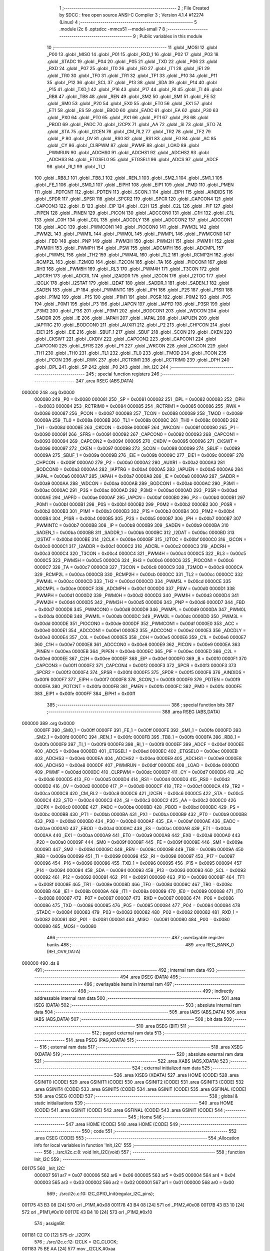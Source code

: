                                       1 ;--------------------------------------------------------
                                      2 ; File Created by SDCC : free open source ANSI-C Compiler
                                      3 ; Version 4.1.4 #12274 (Linux)
                                      4 ;--------------------------------------------------------
                                      5 	.module i2c
                                      6 	.optsdcc -mmcs51 --model-small
                                      7 	
                                      8 ;--------------------------------------------------------
                                      9 ; Public variables in this module
                                     10 ;--------------------------------------------------------
                                     11 	.globl _MOSI
                                     12 	.globl _P00
                                     13 	.globl _MISO
                                     14 	.globl _P01
                                     15 	.globl _RXD_1
                                     16 	.globl _P02
                                     17 	.globl _P03
                                     18 	.globl _STADC
                                     19 	.globl _P04
                                     20 	.globl _P05
                                     21 	.globl _TXD
                                     22 	.globl _P06
                                     23 	.globl _RXD
                                     24 	.globl _P07
                                     25 	.globl _IT0
                                     26 	.globl _IE0
                                     27 	.globl _IT1
                                     28 	.globl _IE1
                                     29 	.globl _TR0
                                     30 	.globl _TF0
                                     31 	.globl _TR1
                                     32 	.globl _TF1
                                     33 	.globl _P10
                                     34 	.globl _P11
                                     35 	.globl _P12
                                     36 	.globl _SCL
                                     37 	.globl _P13
                                     38 	.globl _SDA
                                     39 	.globl _P14
                                     40 	.globl _P15
                                     41 	.globl _TXD_1
                                     42 	.globl _P16
                                     43 	.globl _P17
                                     44 	.globl _RI
                                     45 	.globl _TI
                                     46 	.globl _RB8
                                     47 	.globl _TB8
                                     48 	.globl _REN
                                     49 	.globl _SM2
                                     50 	.globl _SM1
                                     51 	.globl _FE
                                     52 	.globl _SM0
                                     53 	.globl _P20
                                     54 	.globl _EX0
                                     55 	.globl _ET0
                                     56 	.globl _EX1
                                     57 	.globl _ET1
                                     58 	.globl _ES
                                     59 	.globl _EBOD
                                     60 	.globl _EADC
                                     61 	.globl _EA
                                     62 	.globl _P30
                                     63 	.globl _PX0
                                     64 	.globl _PT0
                                     65 	.globl _PX1
                                     66 	.globl _PT1
                                     67 	.globl _PS
                                     68 	.globl _PBOD
                                     69 	.globl _PADC
                                     70 	.globl _I2CPX
                                     71 	.globl _AA
                                     72 	.globl _SI
                                     73 	.globl _STO
                                     74 	.globl _STA
                                     75 	.globl _I2CEN
                                     76 	.globl _CM_RL2
                                     77 	.globl _TR2
                                     78 	.globl _TF2
                                     79 	.globl _P
                                     80 	.globl _OV
                                     81 	.globl _RS0
                                     82 	.globl _RS1
                                     83 	.globl _F0
                                     84 	.globl _AC
                                     85 	.globl _CY
                                     86 	.globl _CLRPWM
                                     87 	.globl _PWMF
                                     88 	.globl _LOAD
                                     89 	.globl _PWMRUN
                                     90 	.globl _ADCHS0
                                     91 	.globl _ADCHS1
                                     92 	.globl _ADCHS2
                                     93 	.globl _ADCHS3
                                     94 	.globl _ETGSEL0
                                     95 	.globl _ETGSEL1
                                     96 	.globl _ADCS
                                     97 	.globl _ADCF
                                     98 	.globl _RI_1
                                     99 	.globl _TI_1
                                    100 	.globl _RB8_1
                                    101 	.globl _TB8_1
                                    102 	.globl _REN_1
                                    103 	.globl _SM2_1
                                    104 	.globl _SM1_1
                                    105 	.globl _FE_1
                                    106 	.globl _SM0_1
                                    107 	.globl _EIPH1
                                    108 	.globl _EIP1
                                    109 	.globl _PMD
                                    110 	.globl _PMEN
                                    111 	.globl _PDTCNT
                                    112 	.globl _PDTEN
                                    113 	.globl _SCON_1
                                    114 	.globl _EIPH
                                    115 	.globl _AINDIDS
                                    116 	.globl _SPDR
                                    117 	.globl _SPSR
                                    118 	.globl _SPCR2
                                    119 	.globl _SPCR
                                    120 	.globl _CAPCON4
                                    121 	.globl _CAPCON3
                                    122 	.globl _B
                                    123 	.globl _EIP
                                    124 	.globl _C2H
                                    125 	.globl _C2L
                                    126 	.globl _PIF
                                    127 	.globl _PIPEN
                                    128 	.globl _PINEN
                                    129 	.globl _PICON
                                    130 	.globl _ADCCON0
                                    131 	.globl _C1H
                                    132 	.globl _C1L
                                    133 	.globl _C0H
                                    134 	.globl _C0L
                                    135 	.globl _ADCDLY
                                    136 	.globl _ADCCON2
                                    137 	.globl _ADCCON1
                                    138 	.globl _ACC
                                    139 	.globl _PWMCON1
                                    140 	.globl _PIOCON0
                                    141 	.globl _PWM3L
                                    142 	.globl _PWM2L
                                    143 	.globl _PWM1L
                                    144 	.globl _PWM0L
                                    145 	.globl _PWMPL
                                    146 	.globl _PWMCON0
                                    147 	.globl _FBD
                                    148 	.globl _PNP
                                    149 	.globl _PWM3H
                                    150 	.globl _PWM2H
                                    151 	.globl _PWM1H
                                    152 	.globl _PWM0H
                                    153 	.globl _PWMPH
                                    154 	.globl _PSW
                                    155 	.globl _ADCMPH
                                    156 	.globl _ADCMPL
                                    157 	.globl _PWM5L
                                    158 	.globl _TH2
                                    159 	.globl _PWM4L
                                    160 	.globl _TL2
                                    161 	.globl _RCMP2H
                                    162 	.globl _RCMP2L
                                    163 	.globl _T2MOD
                                    164 	.globl _T2CON
                                    165 	.globl _TA
                                    166 	.globl _PIOCON1
                                    167 	.globl _RH3
                                    168 	.globl _PWM5H
                                    169 	.globl _RL3
                                    170 	.globl _PWM4H
                                    171 	.globl _T3CON
                                    172 	.globl _ADCRH
                                    173 	.globl _ADCRL
                                    174 	.globl _I2ADDR
                                    175 	.globl _I2CON
                                    176 	.globl _I2TOC
                                    177 	.globl _I2CLK
                                    178 	.globl _I2STAT
                                    179 	.globl _I2DAT
                                    180 	.globl _SADDR_1
                                    181 	.globl _SADEN_1
                                    182 	.globl _SADEN
                                    183 	.globl _IP
                                    184 	.globl _PWMINTC
                                    185 	.globl _IPH
                                    186 	.globl _P2S
                                    187 	.globl _P1SR
                                    188 	.globl _P1M2
                                    189 	.globl _P1S
                                    190 	.globl _P1M1
                                    191 	.globl _P0SR
                                    192 	.globl _P0M2
                                    193 	.globl _P0S
                                    194 	.globl _P0M1
                                    195 	.globl _P3
                                    196 	.globl _IAPCN
                                    197 	.globl _IAPFD
                                    198 	.globl _P3SR
                                    199 	.globl _P3M2
                                    200 	.globl _P3S
                                    201 	.globl _P3M1
                                    202 	.globl _BODCON1
                                    203 	.globl _WDCON
                                    204 	.globl _SADDR
                                    205 	.globl _IE
                                    206 	.globl _IAPAH
                                    207 	.globl _IAPAL
                                    208 	.globl _IAPUEN
                                    209 	.globl _IAPTRG
                                    210 	.globl _BODCON0
                                    211 	.globl _AUXR1
                                    212 	.globl _P2
                                    213 	.globl _CHPCON
                                    214 	.globl _EIE1
                                    215 	.globl _EIE
                                    216 	.globl _SBUF_1
                                    217 	.globl _SBUF
                                    218 	.globl _SCON
                                    219 	.globl _CKEN
                                    220 	.globl _CKSWT
                                    221 	.globl _CKDIV
                                    222 	.globl _CAPCON2
                                    223 	.globl _CAPCON1
                                    224 	.globl _CAPCON0
                                    225 	.globl _SFRS
                                    226 	.globl _P1
                                    227 	.globl _WKCON
                                    228 	.globl _CKCON
                                    229 	.globl _TH1
                                    230 	.globl _TH0
                                    231 	.globl _TL1
                                    232 	.globl _TL0
                                    233 	.globl _TMOD
                                    234 	.globl _TCON
                                    235 	.globl _PCON
                                    236 	.globl _RWK
                                    237 	.globl _RCTRIM1
                                    238 	.globl _RCTRIM0
                                    239 	.globl _DPH
                                    240 	.globl _DPL
                                    241 	.globl _SP
                                    242 	.globl _P0
                                    243 	.globl _Init_I2C
                                    244 ;--------------------------------------------------------
                                    245 ; special function registers
                                    246 ;--------------------------------------------------------
                                    247 	.area RSEG    (ABS,DATA)
      000000                        248 	.org 0x0000
                           000080   249 _P0	=	0x0080
                           000081   250 _SP	=	0x0081
                           000082   251 _DPL	=	0x0082
                           000083   252 _DPH	=	0x0083
                           000084   253 _RCTRIM0	=	0x0084
                           000085   254 _RCTRIM1	=	0x0085
                           000086   255 _RWK	=	0x0086
                           000087   256 _PCON	=	0x0087
                           000088   257 _TCON	=	0x0088
                           000089   258 _TMOD	=	0x0089
                           00008A   259 _TL0	=	0x008a
                           00008B   260 _TL1	=	0x008b
                           00008C   261 _TH0	=	0x008c
                           00008D   262 _TH1	=	0x008d
                           00008E   263 _CKCON	=	0x008e
                           00008F   264 _WKCON	=	0x008f
                           000090   265 _P1	=	0x0090
                           000091   266 _SFRS	=	0x0091
                           000092   267 _CAPCON0	=	0x0092
                           000093   268 _CAPCON1	=	0x0093
                           000094   269 _CAPCON2	=	0x0094
                           000095   270 _CKDIV	=	0x0095
                           000096   271 _CKSWT	=	0x0096
                           000097   272 _CKEN	=	0x0097
                           000098   273 _SCON	=	0x0098
                           000099   274 _SBUF	=	0x0099
                           00009A   275 _SBUF_1	=	0x009a
                           00009B   276 _EIE	=	0x009b
                           00009C   277 _EIE1	=	0x009c
                           00009F   278 _CHPCON	=	0x009f
                           0000A0   279 _P2	=	0x00a0
                           0000A2   280 _AUXR1	=	0x00a2
                           0000A3   281 _BODCON0	=	0x00a3
                           0000A4   282 _IAPTRG	=	0x00a4
                           0000A5   283 _IAPUEN	=	0x00a5
                           0000A6   284 _IAPAL	=	0x00a6
                           0000A7   285 _IAPAH	=	0x00a7
                           0000A8   286 _IE	=	0x00a8
                           0000A9   287 _SADDR	=	0x00a9
                           0000AA   288 _WDCON	=	0x00aa
                           0000AB   289 _BODCON1	=	0x00ab
                           0000AC   290 _P3M1	=	0x00ac
                           0000AC   291 _P3S	=	0x00ac
                           0000AD   292 _P3M2	=	0x00ad
                           0000AD   293 _P3SR	=	0x00ad
                           0000AE   294 _IAPFD	=	0x00ae
                           0000AF   295 _IAPCN	=	0x00af
                           0000B0   296 _P3	=	0x00b0
                           0000B1   297 _P0M1	=	0x00b1
                           0000B1   298 _P0S	=	0x00b1
                           0000B2   299 _P0M2	=	0x00b2
                           0000B2   300 _P0SR	=	0x00b2
                           0000B3   301 _P1M1	=	0x00b3
                           0000B3   302 _P1S	=	0x00b3
                           0000B4   303 _P1M2	=	0x00b4
                           0000B4   304 _P1SR	=	0x00b4
                           0000B5   305 _P2S	=	0x00b5
                           0000B7   306 _IPH	=	0x00b7
                           0000B7   307 _PWMINTC	=	0x00b7
                           0000B8   308 _IP	=	0x00b8
                           0000B9   309 _SADEN	=	0x00b9
                           0000BA   310 _SADEN_1	=	0x00ba
                           0000BB   311 _SADDR_1	=	0x00bb
                           0000BC   312 _I2DAT	=	0x00bc
                           0000BD   313 _I2STAT	=	0x00bd
                           0000BE   314 _I2CLK	=	0x00be
                           0000BF   315 _I2TOC	=	0x00bf
                           0000C0   316 _I2CON	=	0x00c0
                           0000C1   317 _I2ADDR	=	0x00c1
                           0000C2   318 _ADCRL	=	0x00c2
                           0000C3   319 _ADCRH	=	0x00c3
                           0000C4   320 _T3CON	=	0x00c4
                           0000C4   321 _PWM4H	=	0x00c4
                           0000C5   322 _RL3	=	0x00c5
                           0000C5   323 _PWM5H	=	0x00c5
                           0000C6   324 _RH3	=	0x00c6
                           0000C6   325 _PIOCON1	=	0x00c6
                           0000C7   326 _TA	=	0x00c7
                           0000C8   327 _T2CON	=	0x00c8
                           0000C9   328 _T2MOD	=	0x00c9
                           0000CA   329 _RCMP2L	=	0x00ca
                           0000CB   330 _RCMP2H	=	0x00cb
                           0000CC   331 _TL2	=	0x00cc
                           0000CC   332 _PWM4L	=	0x00cc
                           0000CD   333 _TH2	=	0x00cd
                           0000CD   334 _PWM5L	=	0x00cd
                           0000CE   335 _ADCMPL	=	0x00ce
                           0000CF   336 _ADCMPH	=	0x00cf
                           0000D0   337 _PSW	=	0x00d0
                           0000D1   338 _PWMPH	=	0x00d1
                           0000D2   339 _PWM0H	=	0x00d2
                           0000D3   340 _PWM1H	=	0x00d3
                           0000D4   341 _PWM2H	=	0x00d4
                           0000D5   342 _PWM3H	=	0x00d5
                           0000D6   343 _PNP	=	0x00d6
                           0000D7   344 _FBD	=	0x00d7
                           0000D8   345 _PWMCON0	=	0x00d8
                           0000D9   346 _PWMPL	=	0x00d9
                           0000DA   347 _PWM0L	=	0x00da
                           0000DB   348 _PWM1L	=	0x00db
                           0000DC   349 _PWM2L	=	0x00dc
                           0000DD   350 _PWM3L	=	0x00dd
                           0000DE   351 _PIOCON0	=	0x00de
                           0000DF   352 _PWMCON1	=	0x00df
                           0000E0   353 _ACC	=	0x00e0
                           0000E1   354 _ADCCON1	=	0x00e1
                           0000E2   355 _ADCCON2	=	0x00e2
                           0000E3   356 _ADCDLY	=	0x00e3
                           0000E4   357 _C0L	=	0x00e4
                           0000E5   358 _C0H	=	0x00e5
                           0000E6   359 _C1L	=	0x00e6
                           0000E7   360 _C1H	=	0x00e7
                           0000E8   361 _ADCCON0	=	0x00e8
                           0000E9   362 _PICON	=	0x00e9
                           0000EA   363 _PINEN	=	0x00ea
                           0000EB   364 _PIPEN	=	0x00eb
                           0000EC   365 _PIF	=	0x00ec
                           0000ED   366 _C2L	=	0x00ed
                           0000EE   367 _C2H	=	0x00ee
                           0000EF   368 _EIP	=	0x00ef
                           0000F0   369 _B	=	0x00f0
                           0000F1   370 _CAPCON3	=	0x00f1
                           0000F2   371 _CAPCON4	=	0x00f2
                           0000F3   372 _SPCR	=	0x00f3
                           0000F3   373 _SPCR2	=	0x00f3
                           0000F4   374 _SPSR	=	0x00f4
                           0000F5   375 _SPDR	=	0x00f5
                           0000F6   376 _AINDIDS	=	0x00f6
                           0000F7   377 _EIPH	=	0x00f7
                           0000F8   378 _SCON_1	=	0x00f8
                           0000F9   379 _PDTEN	=	0x00f9
                           0000FA   380 _PDTCNT	=	0x00fa
                           0000FB   381 _PMEN	=	0x00fb
                           0000FC   382 _PMD	=	0x00fc
                           0000FE   383 _EIP1	=	0x00fe
                           0000FF   384 _EIPH1	=	0x00ff
                                    385 ;--------------------------------------------------------
                                    386 ; special function bits
                                    387 ;--------------------------------------------------------
                                    388 	.area RSEG    (ABS,DATA)
      000000                        389 	.org 0x0000
                           0000FF   390 _SM0_1	=	0x00ff
                           0000FF   391 _FE_1	=	0x00ff
                           0000FE   392 _SM1_1	=	0x00fe
                           0000FD   393 _SM2_1	=	0x00fd
                           0000FC   394 _REN_1	=	0x00fc
                           0000FB   395 _TB8_1	=	0x00fb
                           0000FA   396 _RB8_1	=	0x00fa
                           0000F9   397 _TI_1	=	0x00f9
                           0000F8   398 _RI_1	=	0x00f8
                           0000EF   399 _ADCF	=	0x00ef
                           0000EE   400 _ADCS	=	0x00ee
                           0000ED   401 _ETGSEL1	=	0x00ed
                           0000EC   402 _ETGSEL0	=	0x00ec
                           0000EB   403 _ADCHS3	=	0x00eb
                           0000EA   404 _ADCHS2	=	0x00ea
                           0000E9   405 _ADCHS1	=	0x00e9
                           0000E8   406 _ADCHS0	=	0x00e8
                           0000DF   407 _PWMRUN	=	0x00df
                           0000DE   408 _LOAD	=	0x00de
                           0000DD   409 _PWMF	=	0x00dd
                           0000DC   410 _CLRPWM	=	0x00dc
                           0000D7   411 _CY	=	0x00d7
                           0000D6   412 _AC	=	0x00d6
                           0000D5   413 _F0	=	0x00d5
                           0000D4   414 _RS1	=	0x00d4
                           0000D3   415 _RS0	=	0x00d3
                           0000D2   416 _OV	=	0x00d2
                           0000D0   417 _P	=	0x00d0
                           0000CF   418 _TF2	=	0x00cf
                           0000CA   419 _TR2	=	0x00ca
                           0000C8   420 _CM_RL2	=	0x00c8
                           0000C6   421 _I2CEN	=	0x00c6
                           0000C5   422 _STA	=	0x00c5
                           0000C4   423 _STO	=	0x00c4
                           0000C3   424 _SI	=	0x00c3
                           0000C2   425 _AA	=	0x00c2
                           0000C0   426 _I2CPX	=	0x00c0
                           0000BE   427 _PADC	=	0x00be
                           0000BD   428 _PBOD	=	0x00bd
                           0000BC   429 _PS	=	0x00bc
                           0000BB   430 _PT1	=	0x00bb
                           0000BA   431 _PX1	=	0x00ba
                           0000B9   432 _PT0	=	0x00b9
                           0000B8   433 _PX0	=	0x00b8
                           0000B0   434 _P30	=	0x00b0
                           0000AF   435 _EA	=	0x00af
                           0000AE   436 _EADC	=	0x00ae
                           0000AD   437 _EBOD	=	0x00ad
                           0000AC   438 _ES	=	0x00ac
                           0000AB   439 _ET1	=	0x00ab
                           0000AA   440 _EX1	=	0x00aa
                           0000A9   441 _ET0	=	0x00a9
                           0000A8   442 _EX0	=	0x00a8
                           0000A0   443 _P20	=	0x00a0
                           00009F   444 _SM0	=	0x009f
                           00009F   445 _FE	=	0x009f
                           00009E   446 _SM1	=	0x009e
                           00009D   447 _SM2	=	0x009d
                           00009C   448 _REN	=	0x009c
                           00009B   449 _TB8	=	0x009b
                           00009A   450 _RB8	=	0x009a
                           000099   451 _TI	=	0x0099
                           000098   452 _RI	=	0x0098
                           000097   453 _P17	=	0x0097
                           000096   454 _P16	=	0x0096
                           000096   455 _TXD_1	=	0x0096
                           000095   456 _P15	=	0x0095
                           000094   457 _P14	=	0x0094
                           000094   458 _SDA	=	0x0094
                           000093   459 _P13	=	0x0093
                           000093   460 _SCL	=	0x0093
                           000092   461 _P12	=	0x0092
                           000091   462 _P11	=	0x0091
                           000090   463 _P10	=	0x0090
                           00008F   464 _TF1	=	0x008f
                           00008E   465 _TR1	=	0x008e
                           00008D   466 _TF0	=	0x008d
                           00008C   467 _TR0	=	0x008c
                           00008B   468 _IE1	=	0x008b
                           00008A   469 _IT1	=	0x008a
                           000089   470 _IE0	=	0x0089
                           000088   471 _IT0	=	0x0088
                           000087   472 _P07	=	0x0087
                           000087   473 _RXD	=	0x0087
                           000086   474 _P06	=	0x0086
                           000086   475 _TXD	=	0x0086
                           000085   476 _P05	=	0x0085
                           000084   477 _P04	=	0x0084
                           000084   478 _STADC	=	0x0084
                           000083   479 _P03	=	0x0083
                           000082   480 _P02	=	0x0082
                           000082   481 _RXD_1	=	0x0082
                           000081   482 _P01	=	0x0081
                           000081   483 _MISO	=	0x0081
                           000080   484 _P00	=	0x0080
                           000080   485 _MOSI	=	0x0080
                                    486 ;--------------------------------------------------------
                                    487 ; overlayable register banks
                                    488 ;--------------------------------------------------------
                                    489 	.area REG_BANK_0	(REL,OVR,DATA)
      000000                        490 	.ds 8
                                    491 ;--------------------------------------------------------
                                    492 ; internal ram data
                                    493 ;--------------------------------------------------------
                                    494 	.area DSEG    (DATA)
                                    495 ;--------------------------------------------------------
                                    496 ; overlayable items in internal ram 
                                    497 ;--------------------------------------------------------
                                    498 ;--------------------------------------------------------
                                    499 ; indirectly addressable internal ram data
                                    500 ;--------------------------------------------------------
                                    501 	.area ISEG    (DATA)
                                    502 ;--------------------------------------------------------
                                    503 ; absolute internal ram data
                                    504 ;--------------------------------------------------------
                                    505 	.area IABS    (ABS,DATA)
                                    506 	.area IABS    (ABS,DATA)
                                    507 ;--------------------------------------------------------
                                    508 ; bit data
                                    509 ;--------------------------------------------------------
                                    510 	.area BSEG    (BIT)
                                    511 ;--------------------------------------------------------
                                    512 ; paged external ram data
                                    513 ;--------------------------------------------------------
                                    514 	.area PSEG    (PAG,XDATA)
                                    515 ;--------------------------------------------------------
                                    516 ; external ram data
                                    517 ;--------------------------------------------------------
                                    518 	.area XSEG    (XDATA)
                                    519 ;--------------------------------------------------------
                                    520 ; absolute external ram data
                                    521 ;--------------------------------------------------------
                                    522 	.area XABS    (ABS,XDATA)
                                    523 ;--------------------------------------------------------
                                    524 ; external initialized ram data
                                    525 ;--------------------------------------------------------
                                    526 	.area XISEG   (XDATA)
                                    527 	.area HOME    (CODE)
                                    528 	.area GSINIT0 (CODE)
                                    529 	.area GSINIT1 (CODE)
                                    530 	.area GSINIT2 (CODE)
                                    531 	.area GSINIT3 (CODE)
                                    532 	.area GSINIT4 (CODE)
                                    533 	.area GSINIT5 (CODE)
                                    534 	.area GSINIT  (CODE)
                                    535 	.area GSFINAL (CODE)
                                    536 	.area CSEG    (CODE)
                                    537 ;--------------------------------------------------------
                                    538 ; global & static initialisations
                                    539 ;--------------------------------------------------------
                                    540 	.area HOME    (CODE)
                                    541 	.area GSINIT  (CODE)
                                    542 	.area GSFINAL (CODE)
                                    543 	.area GSINIT  (CODE)
                                    544 ;--------------------------------------------------------
                                    545 ; Home
                                    546 ;--------------------------------------------------------
                                    547 	.area HOME    (CODE)
                                    548 	.area HOME    (CODE)
                                    549 ;--------------------------------------------------------
                                    550 ; code
                                    551 ;--------------------------------------------------------
                                    552 	.area CSEG    (CODE)
                                    553 ;------------------------------------------------------------
                                    554 ;Allocation info for local variables in function 'Init_I2C'
                                    555 ;------------------------------------------------------------
                                    556 ;	./src/i2c.c:8: void Init_I2C(void)
                                    557 ;	-----------------------------------------
                                    558 ;	 function Init_I2C
                                    559 ;	-----------------------------------------
      001175                        560 _Init_I2C:
                           000007   561 	ar7 = 0x07
                           000006   562 	ar6 = 0x06
                           000005   563 	ar5 = 0x05
                           000004   564 	ar4 = 0x04
                           000003   565 	ar3 = 0x03
                           000002   566 	ar2 = 0x02
                           000001   567 	ar1 = 0x01
                           000000   568 	ar0 = 0x00
                                    569 ;	./src/i2c.c:10: I2C_GPIO_Init(regular_I2C_pins);
      001175 43 B3 08         [24]  570 	orl	_P1M1,#0x08
      001178 43 B4 08         [24]  571 	orl	_P1M2,#0x08
      00117B 43 B3 10         [24]  572 	orl	_P1M1,#0x10
      00117E 43 B4 10         [24]  573 	orl	_P1M2,#0x10
                                    574 ;	assignBit
      001181 C2 C0            [12]  575 	clr	_I2CPX
                                    576 ;	./src/i2c.c:12: I2CLK = I2C_CLOCK;
      001183 75 BE AA         [24]  577 	mov	_I2CLK,#0xaa
                                    578 ;	./src/i2c.c:14: set_I2CEN;
                                    579 ;	assignBit
      001186 D2 C6            [12]  580 	setb	_I2CEN
                                    581 ;	./src/i2c.c:15: }
      001188 22               [24]  582 	ret
                                    583 	.area CSEG    (CODE)
                                    584 	.area CONST   (CODE)
                                    585 	.area XINIT   (CODE)
                                    586 	.area CABS    (ABS,CODE)
